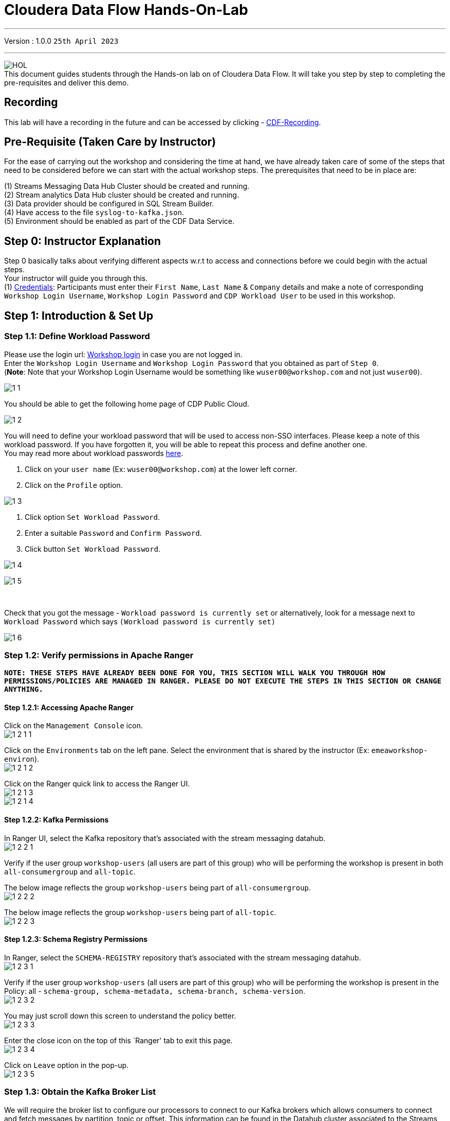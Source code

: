 = Cloudera Data Flow Hands-On-Lab

'''

Version : 1.0.0 `25th April 2023` +

'''
image:images/step0/HOL.PNG[]  +
This document guides students through the Hands-on lab on of Cloudera Data Flow.
It will take you step by step to completing the pre-requisites and deliver this demo.

== Recording

This lab will have a recording in the future and can be accessed by clicking - https://infuture[CDF-Recording]. +

== Pre-Requisite (Taken Care by Instructor)

For the ease of carrying out the workshop and considering the time at hand, we have already taken care of some of the steps that need to be considered before we can start with the actual workshop steps. The prerequisites that need to be in place are: +

(1) Streams Messaging Data Hub Cluster should be created and running. +
(2) Stream analytics Data Hub cluster should be created and running. +
(3) Data provider should be configured in SQL Stream Builder. +
(4) Have access to the file `syslog-to-kafka.json`. +
(5) Environment should be enabled as part of the CDF Data Service. +

== Step 0: Instructor Explanation
Step 0 basically talks about verifying different aspects w.r.t to access and connections before we could begin with the actual steps. +
Your instructor will guide you through this. +
(1) https://docs.google.com/spreadsheets/d/1qfqr37JphmiYPQlTKnpY_00PdKuVyQy8KO_1-lOc5S4/edit?usp=sharing[Credentials]: Participants must enter their `First Name`, `Last Name` & `Company` details and make a note of corresponding `Workshop Login Username`, `Workshop Login Password` and `CDP Workload User` to be used in this workshop. +
//(2) http://3.109.161.118/auth/realms/workshop/protocol/saml/clients/samlclient[Workshop login]: Using the details in the previous step make sure you are able to login here. +


== Step 1: Introduction & Set Up

=== Step 1.1: Define Workload Password

Please use the login url: http://3.109.161.118/auth/realms/workshop/protocol/saml/clients/samlclient[Workshop login] in case you are not logged in. +
Enter the `Workshop Login Username` and `Workshop Login Password` that you obtained as part of `Step 0`. +
(*Note*: Note that your Workshop Login Username would be something like `wuser00@workshop.com` and not just `wuser00`). +

image:images/step1/1-1.PNG[]  +

You should be able to get the following home page of CDP Public Cloud. +

image:images/step1/1-2.PNG[]  +

You will need to define your workload password that will be used to access non-SSO interfaces. Please keep a note of this workload password. If you have forgotten it, you will be able to repeat this process and define another one. +
You may read more about workload passwords https://docs.cloudera.com/management-console/cloud/user-management/topics/mc-access-paths-to-cdp.html[here].


. Click on your `user name` (Ex: `wuser00@workshop.com`) at the lower left corner.
. Click on the `Profile` option.

image:images/step1/1-3.PNG[]  +

. Click option `Set Workload Password`.
. Enter a suitable `Password` and `Confirm Password`.
. Click button `Set Workload Password`.


image:images/step1/1-4.PNG[]  +

image:images/step1/1-5.PNG[]  +

{blank} +

Check that you got the message - `Workload password is currently set` or alternatively, look for a message next to `Workload Password` which says `(Workload password is currently set)`

image::images/step1/1-6.PNG[]

=== Step 1.2: Verify permissions in Apache Ranger

*`NOTE: THESE STEPS HAVE ALREADY BEEN DONE FOR YOU, THIS SECTION WILL WALK YOU THROUGH HOW PERMISSIONS/POLICIES ARE MANAGED IN RANGER. PLEASE DO NOT EXECUTE THE STEPS IN THIS SECTION OR CHANGE ANYTHING.`*

==== Step 1.2.1: Accessing Apache Ranger +

Click on the `Management Console` icon. +
image:images/step1/1-2-1-1.PNG[]  +

Click on the `Environments` tab on the left pane. Select the environment that is shared by the instructor (Ex: `emeaworkshop-environ`). +
image:images/step1/1-2-1-2.PNG[]  +

Click on the Ranger quick link to access the Ranger UI. +
image:images/step1/1-2-1-3.PNG[]  +
image:images/step1/1-2-1-4.PNG[]  +


==== Step 1.2.2: Kafka Permissions +

In Ranger UI, select the Kafka repository that’s associated with the stream messaging datahub. +
image:images/step1/1-2-2-1.PNG[]  +

Verify if the user group `workshop-users` (all users are part of this group) who will be performing the workshop is present in both `all-consumergroup` and `all-topic`. +

The below image reflects the group `workshop-users` being part of `all-consumergroup`. +
image:images/step1/1-2-2-2.PNG[]  +

The below image reflects the group `workshop-users` being part of `all-topic`. +
image:images/step1/1-2-2-3.PNG[]  +


==== Step 1.2.3: Schema Registry Permissions +
In Ranger, select the `SCHEMA-REGISTRY` repository that’s associated with the stream messaging datahub. +
image:images/step1/1-2-3-1.PNG[]  +

Verify if the user group `workshop-users` (all users are part of this group) who will be performing the workshop is present in the Policy: all - `schema-group, schema-metadata, schema-branch, schema-version`. +
image:images/step1/1-2-3-2.PNG[]  +

You may just scroll down this screen to understand the policy better. +
image:images/step1/1-2-3-3.PNG[]  +

Enter the close icon on the top of this `Ranger' tab to exit this page. +
image:images/step1/1-2-3-4.PNG[]  +

Click on `Leave` option in the pop-up. +
image:images/step1/1-2-3-5.PNG[]  +




=== Step 1.3: Obtain the Kafka Broker List

We will require the broker list to configure our processors to connect to our Kafka brokers which allows consumers to connect and fetch messages by partition, topic or offset. This information can be found in the Datahub cluster associated to the Streams Messaging Manager. Later in the lab, we will need to have at hand the list of kafka brokers - already configured in this environment- so to be able to our dataflow to publish to our Kafka topics.

Access the Data Hub: Go to the environment that is shared by the INSTRUCTOR (Ex: `emeaworkshop-environ`). +
image:images/step1/1-3-1.PNG[]  +

Click on the DataHub associated with Streams Messaging Manager (Ex: `kafka-smm-cluster-emea`). +
image:images/step1/1-3-2.PNG[]  +

Go to the `Streams Messaging Manager` Interface. +
image:images/step1/1-3-3.PNG[]  +

Select `Brokers` from the left tab. +
image:images/step1/1-3-4.PNG[]  +

Save the name of the broker list in a notepad. +
image:images/step1/1-3-5.PNG[]  +

Example +
`kafka-smm-cluster-emea-corebroker2.emeawork.dp5i-5vkq.cloudera.site:9093` +
`kafka-smm-cluster-emea-corebroker0.emeawork.dp5i-5vkq.cloudera.site:9093` +
`kafka-smm-cluster-emea-corebroker1.emeawork.dp5i-5vkq.cloudera.site:9093` +


=== Step 1.4: Download Resources from GitHub
Scroll up the page here (https://github.com/DashDipti/cdf-workshop) and click on `<> Code` and then choose the option `Download ZIP`. +
image:images/step1/1-4-1.PNG[]  +

Use any unzip utility to download extract the content of the partner-summit-2023-main.zip file. +
image:images/step1/1-4-2.PNG[]  +
image:images/step1/1-4-3.PNG[]  +

In the extracted content just be sure that the downloaded files has a file `syslog-to-kafka.json` which should be around ~24 KB in size. You will need this file in later step. +
image:images/step1/1-4-4.PNG[]  +




== Step 2: Create a Flow using Flow Designer
Creating a data flow for CDF-PC is the same process as creating any data flow within Nifi with 3 very important steps. +
(a) The data flow that would be used for CDF-PC must be self-contained within a process group. +
(b) Data flows for CDF-PC must use parameters for any property on a processor that is modifiable, e.g. user names, Kafka topics, etc. +
(c) All queues need to have meaningful names (instead of Success, Fail, and Retry). These names will be used to define Key Performance Indicators in CDF-PC. +

=== Step 2.1: Building the Data Flow using Flow Designer

==== Step 2.1.1: Create the canvas to design your flow
Access the `DataFlow` data service from the Management Console. +
image:images/step2/2-1-1-1.PNG[]  +
image:images/step2/2-1-1-1a.PNG[]  +

Go to the `Flow Design`. +
image:images/step2/2-1-1-2.PNG[]  +

Click on `Create Draft` (This will be the main process group for the flow that you'll create). +
image:images/step2/2-1-1-3.PNG[]  +

Select the appropriate environment as part of the `Workspace` name (Ex: `emeaworkshop-environ`).  +
Give your flow a name with your username as prefix (Ex: `wuser00_datadump_flow`). +
Click on `CREATE`. +
image:images/step2/2-1-1-4.PNG[]  +


On successful creation of the Draft, you should now be redirected to the canvas on which you can design your flow.
image:images/step2/2-1-1-5.PNG[]  +


==== Step 2.1.2: Adding new parameters
Click on the `Flow Options` on the top right corner of your canvas and then select `Parameters`. +
image:images/step2/2-1-2-1.PNG[]  +

Configure Parameters: Parameters are reused within the flow multiple times and will also be configurable at the time of deployment. +
There are 2 options available: `Add Parameter`, which is used for specifying non-sensitive values and `Add Sensitive Parameter`, which is used for specifying sensitive parameters like password. +

- Click on `Add Parameter`. +
image:images/step2/2-1-2-2.PNG[]  +

Add the following parameters. +
`Name`: `S3 Directory`. +
`Value`: `LabData`. +
Click on `Apply`. +
image:images/step2/2-1-2-3.PNG[]  +

- Click on `Add Parameter`. +
image:images/step2/2-1-2-4.PNG[]  +

Add the following parameters. +
`Name`: `CDP Workload User`. +
`Value`: `The username assigned to you`. Ex: `wuser00`. +
Click on `Apply`. +
image:images/step2/2-1-2-5.PNG[]  +


- Click on `Add Sensitive Parameter`. +
image:images/step2/2-1-2-6.PNG[]  +

Add the following parameters. +
`Name`: `CDP Workload User Password`. +
`Value`: `Workload User password set by you in 'Step 1.3: Define Workload Password'`. +
Click on `Apply`. +
image:images/step2/2-1-2-7.PNG[]  +

Click on `Apply Changes`. And then click `ok`. +
image:images/step2/2-1-2-8.PNG[]  +
image:images/step2/2-1-2-9.PNG[]  +


Click on `Back to Flow Designer` +
image:images/step2/2-1-2-10.PNG[]  +

Now that we have created these parameters, we can easily search and reuse them within our dataflow. This is useful for `CDP Workload User` and `CDP Workload User Password`. +
`*NOTE ONLY*: To search for existing parameters - +

1. Open a processor's configuration and proceed to the properties tab. +
2. Enter: #{ +
3. Hit  `Ctrl+Spacebar`. +

This will bring up a list of existing parameters that are not tagged as sensitive.

==== Step 2.1.3: Create the flow
Let's go back to the canvas to start designing our flow. This flow will contain 2 Processors: +
`GenerateFlowFile`: Generates random data. +
`PutCDPObjectStore`: Loads data into HDFS(S3). +
//Our final flow will look something like this. +
//image:images/step2/2-1-3-0.PNG[]  +

Add `GenerateFlowFile` processor: Pull the `Processor` onto the canvas and type `GenerateFlowFile` in the text box, and once the processor appears click on `Add`. +
image:images/step2/2-1-3-1a.PNG[]  +
//image:images/step2/2-1-3-1.PNG[]  +
image:images/step2/2-1-3-2.PNG[]  +
image:images/step2/2-1-3-3.PNG[]  +

Configure `GenerateFlowFile` processor: The `GenerateFlowFile` Processor will now be on your canvas and you can configure it by right clicking on it and selecting `Configuration`. +
image:images/step2/2-1-3-4.PNG[]  +

Fill in the values in the right window pane to configure the processor in the following way. +
`Processor Name`: `DataGenerator` +
`Scheduling Strategy`: `Timer Driven` +
`Run Duration`: `0ms` +
`Run Schedule`: `30 sec` +
`Execution`: `All Nodes` +
`Properties`: `Custom Text` +

[,sql]
----

<26>1 2021-09-21T21:32:43.967Z host1.example.com application4 3064 ID42 [exampleSDID@873 iut="4" eventSource="application" eventId="58"] application4 has 
stopped unexpectedly
----

The above represents a syslog out in RFC5424 format. Subsequent portions of this workshop will leverage this same syslog format. +
image:images/step2/2-1-3-5.PNG[]  +
image:images/step2/2-1-3-6.PNG[]  +

Click on `Apply`. +
image:images/step2/2-1-3-7.PNG[]  +


Add `PutCDPObjectStore` processor: Pull a new `Processor` onto the canvas and type `PutCDPObjectStore` in the text box, and once the processor appears click on `Add`. +
image:images/step2/2-1-3-8.PNG[]  +
image:images/step2/2-1-3-9.PNG[]  +

Configure `PutCDPObjectStore` processor: The `PutCDPObjectStore` Processor will now be on your canvas and you can configure it by right clicking on it and selecting `Configuration`. +
image:images/step2/2-1-3-10.PNG[]  +

Configure the processor in the following way. +
`Processor Name` : `Move2S3` +
`Scheduling Strategy` : `Timer Driven` +
`Run Duration` : `0ms` +
`Run Schedule` : `0 sec` +
`Execution` : `All Nodes` +
`Properties` +
`Directory` : #{S3 Directory} +
`CDP Username` : #{CDP Workload User} +
`CDP Password` : #{CDP Workload User Password} +
`Relationships`: Check the `Terminate` box under `success`. +

image:images/step2/2-1-3-11.PNG[]  +
image:images/step2/2-1-3-12.PNG[]  +

Click on `Apply`. +
image:images/step2/2-1-3-13.PNG[]  +

Create connection between processors: Connect the two processors by dragging the arrow from `DataGenerator` processor to the `Move2S3` processor and select on `success` relationship . The click `Add`. +
image:images/step2/2-1-3-14.PNG[]  +
image:images/step2/2-1-3-15.PNG[]  +

Your flow should look something like below. +
image:images/step2/2-1-3-16.PNG[]  +

The `Move2S3` processor does not know what to do in case of a failure. Let’s add a retry queue to it. This can be done by dragging the arrow on the `Move2S3` processor outwards then back to itself, as shown below. +
image:images/step2/2-1-3-17.PNG[]  +

Then select the option `failure`. Click on `Add`. +
image:images/step2/2-1-3-18.PNG[]  +
image:images/step2/2-1-3-19.PNG[]  +


==== Step 2.1.4: Renaming the queues

Naming the queue: Providing unique names to all queues is very important as they are used to define Key Performance Indicators (KPI) upon which CDF-PC will auto scale. To name a queue, double-click the queue and give it a unique name.  A best practice here is to start the existing queue name (i.e. success, failure, retry, etc…) and add the source and destination processor information. +

For example, the success queue between `DataGenerator` and `Move2S3` is named `success_Move2S3`. Click `Apply`. +
image:images/step2/2-1-4-1.PNG[]  +

The failure queue for `Move2S3` is named `failure_Move2S3`. Click `Apply`. +
image:images/step2/2-1-4-1.PNG[]  +



=== Step 2.2: Testing the flow
Testing the Data Flow: To test the flow we need to first start the test session. Click on `Flow Options` on the top right corner and then click `Start` under `Test Session` section. +
image:images/step2/2-2-1.PNG[]  +

In the next window, click `Start Test Session`. +
image:images/step2/2-2-2.PNG[]  +

The activation should take about a couple of minutes. While this happens, you will see this at the top right corner of your screen. +
image:images/step2/2-2-3.PNG[]  +

Once the Test Session is ready you will see the following message on the top right corner of your screen. +
image:images/step2/2-2-4.PNG[]  +

Run the flow by right clicking the `empty part` of the canvas and selecting `Start`. +
image:images/step2/2-2-5.PNG[]  +

Both the processors should now be in the `Start` state. This can be confirmed by looking at the green play button against each processor. +
image:images/step2/2-2-6.PNG[]  +

You will now see files coming into the folder which was specified as the Directory on the S3 bucket which is the Base data store for this environment. +
image:images/step2/2-2-7.PNG[]  +


//Add screenshot regarding suspend the flow. +
//image:images/step2/2-2-8.PNG[]  +

=== Step 2.3: Moving the flow to the flow catalog

After the flow has been created and tested, we can now `Publish` the flow to the Flow Catalog. +
Stop the current test session by clicking on the green tab on top right corner indicating `Active Test Session`. Click on `End`. +
image:images/step2/2-3-1.PNG[]  +
image:images/step2/2-3-2.PNG[]  +
image:images/step2/2-3-3.PNG[]  +

Once the session stops click on `Flow Options` on the top right corner of your screen and click on `Publish`. +
image:images/step2/2-3-4.PNG[]  +

Give your flow a unique name and click on `Publish`. +
`Flow Name`: `{user_id}_datadump_flow` (Ex: `wuser00_datadump_flow`). +
image:images/step2/2-3-5.PNG[]  +

The flow will now be visible on the Flow  `Catalog` and is ready to be deployed. +
image:images/step2/2-3-6.PNG[]  +

=== Step 2.4: Deploying the flow
Go to the `Catalog` and search for the `Flow Catalog` by typing the name of the flow that you just now published.
image:images/step2/2-4-1.PNG[]  +

Click on the flow and you should see the option to `Deploy`. Click on 'Version 1' and then `Deploy`.
image:images/step2/2-4-2.PNG[]  +

Select the CDP `Target Environment' from the drop down. Make sure you select the environment given by the instructor. (Ex: `emeaworkshop-environ`). Click `Continue`. +
image:images/step2/2-4-3.PNG[]  +

Deployment Name: Give a unique name to the deployment. Click `Next ->`. +
`Deployment Name`: `{user_id}_flow_prod` (Ex: `wuser00_flow_prod`). +
image:images/step2/2-4-4.PNG[]  +

Set Nifi Configuration. In this step we let everything be the default and click `Next ->`. +
image:images/step2/2-4-5.PNG[]  +

Set the `Parameters` and click `Next`. +
`CDP Workload User`: `The username assigned to you`. Ex: `wuser00`. +
`CDP Workload User Password`: `Workload User password set by you in 'Step 1.1: Define Workload Password'`. +
`CDP Environment` : DummyParameter +
`S3 Directory`: `LabData` +
image:images/step2/2-4-6.PNG[]  +

Set the cluster size. +
Select the `Extra Small` size and click `Next`.  In this step you can configure how your flow will auto scale, but keep it disabled for this lab. +
image:images/step2/2-4-7.PNG[]  +

Add Key Performance indicators: Set up KPIs to track specific performance metrics of a deployed flow. Click on `Add New KPI`. +
image:images/step2/2-4-8.PNG[]  +


In the `Add New KPI` window, fill in the details as below. +
`KPI Scope`: `Connection`. +
`Connection Name`: `failure_Move2S3`. +
`Metric to Track`: `Percent Full`. +
Check box against `Trigger alert when metric is greater than`: `50` `Percent`. +
`Alert will be triggered when metric is outside the boundary(s) for`: `2` `Minutes`. +
Click on `Add`. +
image:images/step2/2-4-9.PNG[]  +

Click `Next`. +
image:images/step2/2-4-10.PNG[]  +

Click `Deploy`. +
The `Deployment Initiated` message will be displayed. Wait until the flow deployment is completed, which might take a few minutes.
image:images/step2/2-4-11.PNG[]  +

When deployed, the flow will show up on the Data flow dashboard, as below. +
image:images/step2/2-4-12.PNG[]  +
image:images/step2/2-4-13.PNG[]  +

The data gets populated in the S3 bucket. Your instructor will be able to see this and as a participant you don't have access. +
image:images/step2/2-4-14.PNG[]  +

Also, after a while you will see the flow something like below for the flow you just deployed. +
image:images/step2/2-4-15.PNG[]  +

=== Step 2.5: Verifying flow deployment
Click on the flow in the Dashboard and select `Manage Deployment`. +
image:images/step2/2-5-1.PNG[]  +
image:images/step2/2-5-2.PNG[]  +

Manage KPI and Alerts: Click on the `KPI and Alerts` tab under `Deployment Settings` to get the list of KPIs that have been set. You also have an option to modify or add more KPIs to your flow here. +
image:images/step2/2-5-3.PNG[]  +

Manage Sizing and Scaling: Click on the `Sizing and Scaling` tab to get detailed information. +
image:images/step2/2-5-4.PNG[]  +

Manage Parameters: The parameters that we earlier created can be managed from the Parameters tab. Click on `Parameters`. +
image:images/step2/2-5-5.PNG[]  +

NiFi Configurations: If you have set any configuration w.r.t to Nifi they will show up on the `NiFi Configuration` tab. +
image:images/step2/2-5-6.PNG[]  +

Click on `Actions` and then click on `View in NiFi`. This will open the flow in the Nifi UI. +
image:images/step2/2-5-7.PNG[]  +
image:images/step2/2-5-8.PNG[]  +

We will now suspend this flow. To do so click on `Dashboard` and look for the flow that you deployed a while ago (Ex: `wuser00_flow_prod`). +
image:images/step2/2-5-9.PNG[]  +

Click on `Actions` and then `Suspend Flow`. +
image:images/step2/2-5-10.PNG[]  +

Click on the verification `Suspend Flow`. +
image:images/step2/2-5-11.PNG[]  +

Observe the change in the status of the flow. +
image:images/step2/2-5-12.PNG[]  +
image:images/step2/2-5-13.PNG[]  +

== Step 3: Migrating Existing Data Flows to CDF-PC
The purpose of this workshop is to demonstrate how existing NiFi flows externally developed (e,g. on local laptops of developers, or pushed from a code repo) can be migrated to the Data Flow. This workshop will leverage an existing NiFi flow template that has been designed with the best practices for CDF-PC flow deployment. +

The existing NiFi Flow will perform the following actions.
- Generate random syslogs in 5424 Format. +
- Convert the incoming data to a JSON using record writers. +
- Apply a SQL filter to the JSON records. +
- Send the transformed syslog messages to Kafka. +

Note that a parameter context has already been defined in the flow and the queues have been uniquely named. +

For this we will be leveraging the DataHubs which have already been created - `ssb-analytics-cluster-emea`, `kafka-smm-cluster-emea`. +
`Note that the above names might be different depending upon your environment.`

=== Step 3.1: Create a Kafka Topic
Go to the `Environments` tab as shown in the screenshot. Click on to your environment. (Ex: `emearworkshop-environ`). +
image:images/step3/3-1-1.PNG[]  +

Click on the Data Hub for Stream Messaging (Ex: `kafka-smm-cluster-emea`). +
image:images/step3/3-1-2.PNG[]  +

Login to `Streams Messaging Manager` by clicking the appropriate hyperlink in the Streams Messaging Datahub (Ex: `kafka-smm-cluster-emea`). +
image:images/step3/3-1-3.PNG[]  +

Click on `Topics` in the left tab. +
image:images/step3/3-1-4.PNG[]  +

Click on `Add New`. +
image:images/step3/3-1-5.PNG[]  +

Create a Topic with the following parameters and then click `Save`. +
`Name`:	`<username>_syslog`. Ex: `wuser00_syslog`. +
`Partitions`: `1` +
`Availability`: `MODERATE` +
`CLEANUP POLICY`: `delete` +
*Note*: The Flow will not work if you set the Cleanup Policy to anything other than `Delete`. This is because we are not specifying keys when writing to Kafka. +

image:images/step3/3-1-6.PNG[]  +
image:images/step3/3-1-7.PNG[]  +

You can search for the topic that you created now and look for it as shown here. +
image:images/step3/3-1-8.PNG[]  +



=== Step 3.2: Create a Schema in Schema Registry

You need to now work on `Schema Registry`. Login to `Schema Registry` by clicking the appropriate hyperlink in the Streams Messaging Datahub (Ex: `kafka-smm-cluster-emea`). +
image:images/step3/3-2-1a.PNG[]  +
//image:images/step3/3-2-1b.PNG[]  +

Click on the `+` button on the top right to create a new schema. +
image:images/step3/3-2-1c.PNG[]  +

Create a new schema with the following information. +
`Name`: <username>_syslog. (Ex: `wuser00_syslog`) +
`Description`: syslog schema for dataflow workshop +
`Type`: Avro schema provider +
`Schema Group`: Kafka +
`Compatibility`: Backward +
`Evolve`: True +
`Schema Text`: Copy and paste the below schema text below into the `Schema Text` field. +

[,sql]
----

{
  "name": "syslog",
  "type": "record",
  "namespace": "com.cloudera",
  "fields": [
    {
      "name": "priority",
      "type": "int"
    },
    {
      "name": "severity",
      "type": "int"
    },
    {
      "name": "facility",
      "type": "int"
    },
    {
      "name": "version",
      "type": "int"
    },
    {
      "name": "timestamp",
      "type": "long"
    },
    {
      "name": "hostname",
      "type": "string"
    },
    {
      "name": "body",
      "type": "string"
    },
    {
      "name": "appName",
      "type": "string"
    },
    {
      "name": "procid",
      "type": "string"
    },
    {
      "name": "messageid",
      "type": "string"
    },
    {
      "name": "structuredData",
      "type": {
        "name": "structuredData",
        "type": "record",
        "fields": [
          {
            "name": "SDID",
            "type": {
              "name": "SDID",
              "type": "record",
              "fields": [
                {
                  "name": "eventId",
                  "type": "string"
                },
                {
                  "name": "eventSource",
                  "type": "string"
                },
                {
                  "name": "iut",
                  "type": "string"
                }
              ]
            }
          }
        ]
      }
    }
  ]
}

----

*Note:* The name of the Kafka Topic (Ex: `wuser00_syslog`) you previously created and the Schema Name must be the same. +

Click `Save`.
image:images/step3/3-2-1d.PNG[]  +
image:images/step3/3-2-1e.PNG[]  +


== Step 4: Operationalizing Externally Developed Data Flows with CDF-PC

=== Step 4.1: Import the Flow into the CDF-PC Catalog
Open the CDF-PC data service and click on `Catalog` in the left tab. Select `Import Flow Definition` on the Top Right. +
image:images/step4/4-1-0.PNG[]  +


Add the following information. +
`Flow Name`: <username>_syslog_to_kafka. (Ex: `wuser00_syslog_to_kafka`) +
`Flow Description`: `Reads Syslog in RFC 5424 format, applies a SQL filter, transforms the data into JSON records, and publishes to Kafka.` +
`NiFi Flow Configuration`: syslog-to-kafka.json (From the resources downloaded earlier). +
`Version Comments`: Initial Version. +

image:images/step4/4-1-1.PNG[]  +
image:images/step4/4-1-2.PNG[]  +

Click `Import`. +
image:images/step4/4-1-3.PNG[]  +
image:images/step4/4-1-4.PNG[]  +


=== Step 4.2: Deploy the Flow in CDF-PC

Search for the flow in the Flow Catalog by typing the flow name that you created in the previous step. +
image:images/step4/4-2-1.PNG[]  +

Click on the Flow, you should see the following. You should see a `Deploy` Option appear shortly. Then click on `Deploy`. +
image:images/step4/4-2-2.PNG[]  +

Select the CDP `Target Environment` (Ex: `emeaworkshop-environ`) where this flow will be deployed, then click `Continue`. +
image:images/step4/4-2-3.PNG[]  +

Give the deployment a unique name (Ex: `{user_id}_syslog_to_kafka`), then click `Next`. +
image:images/step4/4-2-4.PNG[]  +

In the NiFi Configuration screen, click `Next ->` to take the default parameters. +
image:images/step4/4-2-5.PNG[]  +

Add the Flow Parameters as below. Note that you might have to navigate to multiple screens to fill it. Then click `Next`. +

`CDP Workload User`: The workload username for the current user. (Ex: `wuser00`) +
`CDP Workload Password`: The workload password for the current user (This password was set by you earlier). +
`Filter Rule`: `SELECT * FROM FLOWFILE`. +
`Kafka Broker Endpoint`: The list of Kafka Brokers previously noted, which is comma separated as shown below. +
		*Example*: `kafka-smm-cluster-emea-corebroker2.emeawork.dp5i-5vkq.cloudera.site:9093,kafka-smm-cluster-emea-corebroker0.emeawork.dp5i-5vkq.cloudera.site:9093,kafka-smm-cluster-emea-corebroker1.emeawork.dp5i-5vkq.cloudera.site:9093` +
`Kafka Destination Topic`: <username>_syslog (Ex: `wuser00-syslog`) +
`Kafka Producer ID`:  nifi_dfx_p1 +
`Schema Name`: <username>-syslog (Ex: `wuser00-syslog`) +
`Schema Registry Hostname`: The hostname of the master server in the Kafka Datahub (Ex: `kafka-smm-cluster-emea`) (Refer screenshot below). +
*Example*: `kafka-smm-cluster-emea-master0.emeawork.dp5i-5vkq.cloudera.site` +
image:images/step4/4-2-6a.PNG[]  +
image:images/step4/4-2-6b.PNG[]  +

Click `Next`. +
image:images/step4/4-2-7.PNG[]  +


On the next page, define sizing and scaling details and then click `Next`. +
`Size`: `Extra Small` +
`Auto Scaling`: `Enabled` +
`Min Nodes`: `1` +
`Max Nodes`: `3` +
image:images/step4/4-2-8.PNG[]  +


Skip the KPI page by clicking `Next` and Review your deployment. Then Click `Deploy`. +
image:images/step4/4-2-9.PNG[]  +
image:images/step4/4-2-10.PNG[]  +

Proceed to the CDF-PC Dashboard and wait for your flow deployment to complete. A Green Check Mark will appear once complete, which might take a few minutes. +
image:images/step4/4-2-11.PNG[]  +
image:images/step4/4-2-12.PNG[]  +

Click into your deployment and then Click `Manage Deployment` on the top right to view `System Metrics`. +
image:images/step4/4-2-13.PNG[]  +



== Step 5: SQL Stream Builder (SSB)
The purpose of this workshop is to demonstrate streaming analytic capabilities using SQL Stream Builder. We will leverage the NiFi Flow deployed in CDF-PC from the previous step and demonstrate how to query live data and subsequently sink it to another location. The SQL query will leverage the existing syslog schema in Schema Registry. +

// New Section Starts //

=== Step 5.1: KeyTab

To run queries on the `SQL Stream Builder` you need to have your KeyTab `unlocked`. This is mainly for `authentication` purposes. As the credential you are using is sometimes reused as part of other people doing the same lab it is possible that your KeyTab is `already unlocked`. We have shared the steps for both the scenarios.

=== Step 5.1 (a): Unlock your KeyTab

Click on the `Environment` in the left pane. Click on the environment assigned to you. (Ex: `emeaworkshop-environ`). +
image:images/step1/1-5-1.PNG[]  +

Click on the Data Hub cluster for stream analytics. (Ex: `ssb-analytics-cluster-emea`)
image:images/step1/1-5-2.PNG[]  +

Open the SSB UI by clicking on `Streaming SQL Console`. +
image:images/step1/1-5-3.PNG[]  +

Click on the User name (Ex: `wuser00`) at the bottom left of the screen and select `Manage Keytab`. Make sure you are logged in as the username that was assigned to you. +
image:images/step1/1-5-4.PNG[]  +

Enter your Workload Username under `Principal Name *` and workload password that you had set earlier (In `Step 1.1: Define Workload Password`) in the `Password *` field. +
image:images/step1/1-5-5.PNG[]  +

Click on `Unlock Keytab` and look for the message 'Success KeyTab has been unclocked'.
image:images/step1/1-5-6.PNG[]  +
image:images/step1/1-5-7.PNG[]  +

=== Step 5.1 (b): Reset your KeyTab 
Click on the `Environment` in the left pane. Click on the environment assigned to you. (Ex: `emeaworkshop-environ`). +
image:images/step1/1-5-1.PNG[]  +

Click on the Data Hub cluster for stream analytics. (Ex: `ssb-analytics-cluster-emea`)
image:images/step1/1-5-2.PNG[]  +

Open the SSB UI by clicking on `Streaming SQL Console`. +
image:images/step1/1-5-3.PNG[]  +

Click on the User name (Ex: `wuser00`) at the bottom left of the screen and select `Manage Keytab`. Make sure you are logged in as the username that was assigned to you. +
image:images/step1/1-5-4.PNG[]  +

If you get the following dialog box it means that your Keytab is already `UNLOCKED`. 
image:images/step1/1-6-1.PNG[]  +

Hence, it would be necessary to reset here by locking it and unlocking it again using your newly set workload password. So, enter your `CDP Workload Username` in `Principal Name` (Ex: `wuser00`). Click on `Lock Keytab`. +
image:images/step1/1-6-2.PNG[]  +

You will get the following message `Success KeyTab has been locked`. +
image:images/step1/1-6-3.PNG[]  +

Now do the following. +
Click on the User name (Ex: `wuser00`) at the bottom left of the screen and select `Manage Keytab`. Make sure you are logged in as the username that was assigned to you. +
image:images/step1/1-5-4.PNG[]  +

Enter your Workload Username under `Principal Name *` and workload password that you had set earlier (In `Step 1.1: Define Workload Password`) in the `Password *` field. +
image:images/step1/1-5-5.PNG[]  +

Click on `Unlock Keytab` and look for the message `Success KeyTab has been unclocked`.
image:images/step1/1-5-6.PNG[]  +
image:images/step1/1-5-7.PNG[]  +

// New Section Ends //

Go to the SQL Stream Builder UI: SSB Interface can be reached from the DataHub that is running the Streams Analytics, in our case - `ssb-analytics-cluster-emea`. +
Within the DataHub, click on `Streaming SQL Console`.  +
image:images/step5/5-1a.PNG[]  +
image:images/step5/5-1b.PNG[]  +

Create a new project: Create a SQL Stream Builder (SSB) Project by clicking `New Project` using the following details. +
`Name`: `{user_id}_hol_workshop`. (Ex: `wuser00_hol_workshop`).  +
`Description`:  SSB Project to analyze streaming data.  +
image:images/step5/5-1c.PNG[]  +

Click `Create`. +
image:images/step5/5-1d.PNG[]  +

Switch to the created project (Ex: `wuser00_hol_workshop`). Click on `Switch`. +
image:images/step5/5-1e.PNG[]  +

If pop up comes select `Switch Project`. +
image:images/step5/5-1f.PNG[]  +

You will see the screen something like below. +
image:images/step5/5-1g.PNG[]  +

Create Kafka Data Store: Create Kafka Data Store by selecting `Data Sources` in the left pane, clicking on the three-dotted icon next to `Kafka`, then selecting `New Kafka Data Source`. +
image:images/step5/5-1h.PNG[]  +

`Name`: `{user-id}_cdp_kafka`. (Ex: `wuser00_cdp_kafka`) +
`Brokers`: (Comma-separated List as shown below) +
`kafka-smm-cluster-emea-corebroker2.emeawork.dp5i-5vkq.cloudera.site:9093,kafka-smm-cluster-emea-corebroker0.emeawork.dp5i-5vkq.cloudera.site:9093,kafka-smm-cluster-emea-corebroker1.emeawork.dp5i-5vkq.cloudera.site:9093` +

`Protocol`: `SASL/SSL` +
`SASL Username`: `<workload-username>`. (Ex: wuser00). +
`SASL Mechanism`: `PLAIN`. +
`SASL Password`: Workload User password set by you in `Step 1.1: Define Workload Password`. +
image:images/step5/5-1i.PNG[]  +
image:images/step5/5-1j.PNG[]  +

Click on `Validate` to test the connections. Once successful click on `Create`. +
image:images/step5/5-1k.PNG[]  +

Create Kafka Table: Create Kafka Table, by selecting `Virtual Tables` in the left pane by clicking on the three-dotted icon next to it.  Then click on `New Kafka Table`. +
image:images/step5/5-2a.PNG[]  +

Configure the Kafka Table using the details below. +
`Table Name`: {user-id}_syslog_data. (Ex: `wuser00_syslog_data`) +
`Kafka Cluster`: `<select the Kafka data source you created previously>`. (Ex: `wuser00_cdp_kafka`) +
`Data Format`: `JSON`. +
`Topic Name`: `<select the topic created in Schema Registry>`. +
image:images/step5/5-2b.PNG[]  +

When you select Data Format as AVRO, you must provide the correct Schema Definition when creating the table for SSB to be able to successfully process the topic data. For JSON tables, though, SSB can look at the data flowing through the topic and try to infer the schema automatically, which is quite handy at times. Obviously, there must be data in the topic already for this feature to work correctly. +

*Note*: SSB tries its best to infer the schema correctly, but this is not always possible and sometimes data types are inferred incorrectly. You should always review the inferred schemas to check if it's correctly inferred and make the necessary adjustments. +

Since you are reading data from a JSON topic, go ahead and click on `Detect Schema` to get the schema inferred. You should see the schema be updated in the `Schema Definition` tab. +
image:images/step5/5-2c.PNG[]  +

You will also notice that a "Schema is invalid" message appears upon the schema detection. If you hover the mouse over the message, it shows the reason. +
image:images/step5/5-3.PNG[]  +
You will fix this in the next step. +


Each record read from Kafka by SSB has an associated timestamp column of data type TIMESTAMP ROWTIME. By default, this timestamp is sourced from the internal timestamp of the Kafka message and is exposed through a column called eventTimestamp. However, if your message payload already contains a timestamp associated with the event (event time), you may want to use that instead of the Kafka internal timestamp. +

In this case, the syslog message has a field called `timestamp` that contains the timestamp you should use. You want to expose this field as the table's `event_time` column. To do this, click on the Event Time tab and enter the following properties. +
`Use Kafka Timestamps`: `Disable`. +
`Input Timestamp Column`: `timestamp`. +
`Event Time Column`: `event_time`. +
`Watermark Seconds`: `3`. +
image:images/step5/5-4.PNG[]  +

Now that you have configured the event time column, click on Detect Schema again. You should see the schema turn valid. +
image:images/step5/5-5.PNG[]  +

Click the `Create and Review` button to create the table. +
image:images/step5/5-6.PNG[]  +

Review the table's DDL and click `Close`. +
image:images/step5/5-7.PNG[]  +

Create a Flink Job, by selecting `Jobs` in the left pane, clicking on the three-dotted icon next to it, then clicking on `New Job`. +
image:images/step5/5-8.PNG[]  +


Give a unique job name (Ex: `wuser00_flink_job`) and click `Create`. +
image:images/step5/5-9.PNG[]  +
image:images/step5/5-10.PNG[]  +

Add the following SQL Statement in the Editor. +
[,sql]
----

SELECT * FROM {user-id}_syslog_data WHERE severity <=3
----

Run the Streaming SQL Job by clicking `Execute`. Also, ensure your `{user_id}-syslog-to-kafka` flow is running in CDF-PC. +
image:images/step5/5-11.PNG[]  +

In the `Results` tab, you should see syslog messages with severity levels <=3. +
image:images/step5/5-12.PNG[]  +